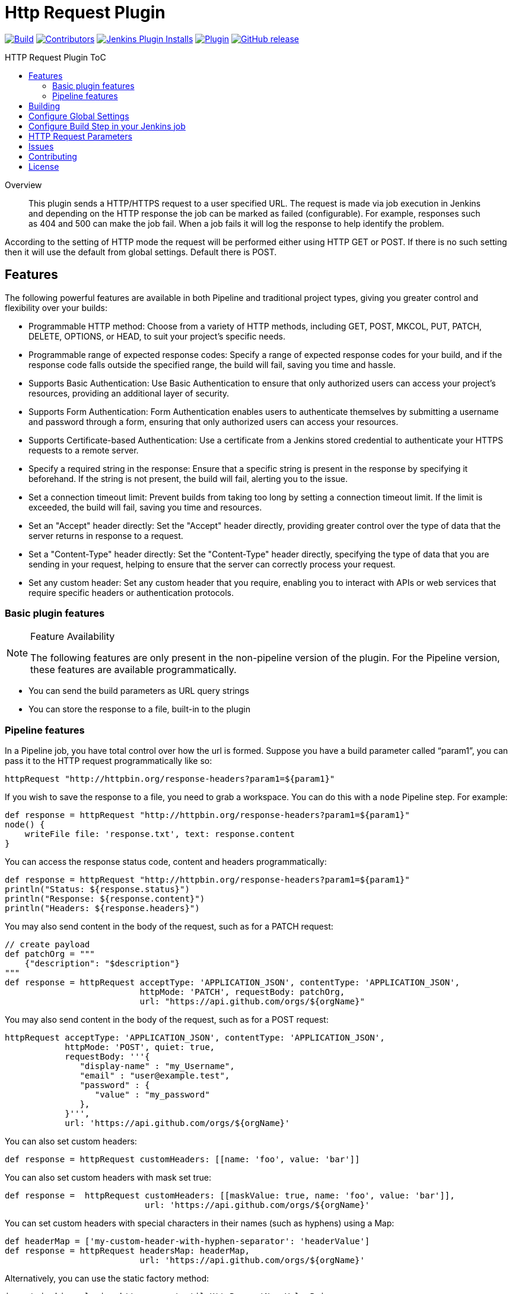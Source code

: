 [[http-request-plugin]]
= Http Request Plugin
:toc: macro
:toc-title: HTTP Request Plugin ToC
ifdef::env-github[]
:tip-caption: :bulb:
:note-caption: :information_source:
:important-caption: :heavy_exclamation_mark:
:caution-caption: :fire:
:warning-caption: :warning:
endif::[]

link:https://ci.jenkins.io/job/Plugins/job/http-request-plugin/job/master/[image:https://ci.jenkins.io/job/Plugins/job/http-request-plugin/job/master/badge/icon[Build]]
link:https://github.com/jenkinsci/http-request-plugin/graphs/contributors[image:https://img.shields.io/github/contributors/jenkinsci/http-request-plugin.svg?color=blue[Contributors]]
link:https://plugins.jenkins.io/http_request/[image:https://img.shields.io/jenkins/plugin/i/http_request.svg?color=blue&label=installations[Jenkins Plugin Installs]]
link:https://plugins.jenkins.io/http_request/[image:https://img.shields.io/jenkins/plugin/v/http_request.svg[Plugin]]
link:https://github.com/jenkinsci/http-request-plugin/releases/latest[image:https://img.shields.io/github/release/jenkinsci/http-request-plugin.svg?label=changelog[GitHub release]]

toc::[]

[abstract]
.Overview
This plugin sends a HTTP/HTTPS request to a user specified URL. The request is made via job 
execution in Jenkins and depending on the HTTP response the job can be marked as failed 
(configurable). For example, responses such as 404 and 500 can make the job fail. When a
job fails it will log the response to help identify the problem.

According to the setting of HTTP mode the request will be performed either using HTTP GET or POST.
If there is no such setting then it will use the default from global settings. Default there is POST.

== Features

The following powerful features are available in both Pipeline and traditional project types, giving you greater control and flexibility over your builds:

* Programmable HTTP method:
Choose from a variety of HTTP methods, including GET, POST, MKCOL, PUT, PATCH, DELETE, OPTIONS, or HEAD, to suit your project's specific needs.

* Programmable range of expected response codes:
Specify a range of expected response codes for your build, and if the response code falls outside the specified range, the build will fail, saving you time and hassle.

* Supports Basic Authentication:
Use Basic Authentication to ensure that only authorized users can access your project's resources, providing an additional layer of security.

* Supports Form Authentication:
Form Authentication enables users to authenticate themselves by submitting a username and password through a form, ensuring that only authorized users can access your resources.

* Supports Certificate-based Authentication:
Use a certificate from a Jenkins stored credential to authenticate your HTTPS requests to a remote server.

* Specify a required string in the response:
Ensure that a specific string is present in the response by specifying it beforehand. If the string is not present, the build will fail, alerting you to the issue.

* Set a connection timeout limit:
Prevent builds from taking too long by setting a connection timeout limit. If the limit is exceeded, the build will fail, saving you time and resources.

* Set an "Accept" header directly:
Set the "Accept" header directly, providing greater control over the type of data that the server returns in response to a request.

* Set a "Content-Type" header directly:
Set the "Content-Type" header directly, specifying the type of data that you are sending in your request, helping to ensure that the server can correctly process your request.

* Set any custom header:
Set any custom header that you require, enabling you to interact with APIs or web services that require specific headers or authentication protocols.

=== Basic plugin features

[NOTE]
.Feature Availability
====
The following features are only present in the non-pipeline version of the plugin. For the Pipeline 
version, these features are available programmatically.
====

* You can send the build parameters as URL query strings
* You can store the response to a file, built-in to the plugin

=== Pipeline features

In a Pipeline job, you have total control over how the url is formed. Suppose you have a build 
parameter called "`param1`", you can pass it to the HTTP request programmatically like so:

[source,groovy]
----
httpRequest "http://httpbin.org/response-headers?param1=${param1}"
----

If you wish to save the response to a file, you need to grab a workspace. You can do this with a 
`node` Pipeline step. For example:

[source,groovy]
----
def response = httpRequest "http://httpbin.org/response-headers?param1=${param1}"
node() {
    writeFile file: 'response.txt', text: response.content
}
----

You can access the response status code, content and headers programmatically:

[source,groovy]
----
def response = httpRequest "http://httpbin.org/response-headers?param1=${param1}"
println("Status: ${response.status}")
println("Response: ${response.content}")
println("Headers: ${response.headers}")
----

You may also send content in the body of the request, such as for a PATCH request:

[source,groovy]
----
// create payload
def patchOrg = """
    {"description": "$description"}
"""
def response = httpRequest acceptType: 'APPLICATION_JSON', contentType: 'APPLICATION_JSON',
                           httpMode: 'PATCH', requestBody: patchOrg,
                           url: "https://api.github.com/orgs/${orgName}"
----

You may also send content in the body of the request, such as for a POST request:

[source,groovy]
----
httpRequest acceptType: 'APPLICATION_JSON', contentType: 'APPLICATION_JSON',
            httpMode: 'POST', quiet: true,
            requestBody: '''{
               "display-name" : "my_Username",
               "email" : "user@example.test",
               "password" : {
                  "value" : "my_password"
               },
            }''',
            url: 'https://api.github.com/orgs/${orgName}'
----


You can also set custom headers:

[source,groovy]
----
def response = httpRequest customHeaders: [[name: 'foo', value: 'bar']]
----

You can also set custom headers with mask set true:

[source,groovy]
----
def response =  httpRequest customHeaders: [[maskValue: true, name: 'foo', value: 'bar']],
                            url: 'https://api.github.com/orgs/${orgName}'
----

You can set custom headers with special characters in their names (such as hyphens) using a Map:

[source,groovy]
----
def headerMap = ['my-custom-header-with-hyphen-separator': 'headerValue']
def response = httpRequest headersMap: headerMap, 
                           url: 'https://api.github.com/orgs/${orgName}'
----

Alternatively, you can use the static factory method:

[source,groovy]
----
import jenkins.plugins.http_request.util.HttpRequestNameValuePair

def headers = [
  HttpRequestNameValuePair.create('my-custom-header-with-hyphen-separator', 'value1', false),
  HttpRequestNameValuePair.create('another-header', 'value2', true) // true to mask the value
]
def response = httpRequest customHeaders: headers,
                           url: 'https://api.github.com/orgs/${orgName}'
----

You can send ``multipart/form-data`` forms:

[source,groovy]
----
def response = httpRequest httpMode: 'POST', formData: [
               [contentType: 'application/json', name: 'model', body: '{"foo": "bar"}'],
               [contentType: 'text/plain', name: 'file', fileName: 'readme.txt',
               uploadFile: 'data/lipsum.txt']]
----

You can send a request with form-data:

[source,groovy]
----
def response = httpRequest acceptType: 'APPLICATION_JSON', contentType: 'APPLICATION_FORM_DATA',
                           formData: [[body: '''{
                                         "name" : "example",
                                         "type" : "bot"
                                        }''',
                           contentType: 'text/plain', fileName: 'sample', name: 'data',
                           uploadFile: './files/readme.txt']],
                           httpMode: 'POST', quiet: true, responseHandle: 'NONE', timeout: null,
                           url: 'https://api.github.com/orgs/${orgName}',
                           validResponseCodes: '200,404', validResponseContent: 'token'
----

You can send ``multipart file`` and ``multipart entity name``:

[source,groovy]
----
def response = httpRequest acceptType: 'APPLICATION_JSON', contentType: 'APPLICATION_OCTETSTREAM',
                           httpMode: 'POST', multipartName: 'file', quiet: true,
                           responseHandle: 'NONE', timeout: null, uploadFile: './files/readme.txt',
                           url: 'https://api.github.com/orgs/${orgName}'
----

You can send a request with SSL error ignored

[source,groovy]
----
def response = httpRequest ignoreSslErrors: true, responseHandle: 'NONE',
                           url: 'https://api.github.com/orgs/${orgName}'
----

You can send a request with http proxy

[source,groovy]
----
def response = httpRequest httpProxy: 'http://proxy.local', responseHandle: 'NONE',
                           url: 'https://api.github.com/orgs/${orgName}'
----

You can send a request with http proxy authenticate

[source,groovy]
----
def response = httpRequest proxyAuthentication: Basic, 'http://proxy.local',
               responseHandle: 'NONE', url: 'https://api.github.com/orgs/${orgName}'
----

You can send a request with accepted response codes

[source,groovy]
----
def response = httpRequest responseHandle: 'NONE', validResponseCodes: '200,404',
                           url: 'https://api.github.com/orgs/${orgName}'
----

You can send a request with accepted response content

[source,groovy]
----
def response = httpRequest responseHandle: 'STRING',
                           url: 'https://api.github.com/orgs/${orgName}',
                           validResponseCodes: '200,404', validResponseContent: 'token'
----

You can send a request with connection timeout

[source,groovy]
----
def response = httpRequest timeout: 30, url: 'https://api.github.com/orgs/${orgName}'
----

You can send a request where output is written to file

[source,groovy]
----
def response = httpRequest outputFile: 'readme.txt', url:'https://api.github.com/orgs/${orgName}'
----

You can send a request where response is printed on the console

[source,groovy]
----
def response = httpRequest consoleLogResponseBody: true,
               url:'https://api.github.com/orgs/${orgName}'
----

You can send a request without logging output — with logs turned off

[source,groovy]
----
def response = httpRequest quiet: true, url:'https://api.github.com/orgs/${orgName}'
----

You can handle response

[source,groovy]
----
def response = httpRequest responseHandle: 'LEAVE_OPEN',
                           url: "https://api.github.com/orgs/${orgName}"
response.close() // must call response.close() after a LEAVE_OPEN
----

You can use a Jenkins credential to authenticate the request

[source,groovy]
----
def response = httpRequest authentication: 'my-jenkins-credential-id',
                           url: 'https://api.github.com/user/jenkinsci'
----

You can send an SSL request with authentication by user certificate;
for a private CA, make sure to first add the CA certificate is as
"Trusted", then add the user key along with certification chain up
to same CA certificate, into your PKCS12 keystore file which you
upload to Jenkins credentials, and you also must use a non-trivial
password for that keystore. Keep in mind that for systems under test
which create their own self-signed CA and HTTPS protection, you can
programmatically create and upload the credentials, into a domain
where the job has write access (its folder etc.)

[source,groovy]
----
def response = httpRequest authentication: 'user_with_cert_and_ca',
                           url: 'https://sut123.local.domain:8443/api/v1/status/debug'
----

A basic WebDAV upload can be built using ``MKCOL`` and ``PUT`` like so:

[source,groovy]
----
// create directory aka a collection
httpRequest authentication: 'my-jenkins-credential-id',
            httpMode: 'MKCOL',
            // on Apache httpd 201 = collection created, 405 = collection already exists
            validResponseCodes: '201,405',
            url: "https://example.com/webdav-enabled-server/reports/${version}/"
// upload a file
httpRequest authentication: 'my-jenkins-credential-id',
            httpMode: 'PUT',
            validResponseCodes: '201',
            url: "https://example.com/reports/${version}/your-report-maybe.html",
            uploadFile: './local/path/to/report.html'
----

For details on the Pipeline features, use the Pipeline snippet generator in the Pipeline job
configuration.

[WARNING]
.Known Limitations
====
If Jenkins is restarted before the HTTP response comes back, the build will fail.
====

== Building

The plugin can be built and tested locally using a Maven Docker container:

[source, bash]
----
docker run -it --rm -v "$(pwd)":/usr/src/mymaven -w /usr/src/mymaven maven:3.3-jdk-8 mvn test
----

== Configure Global Settings

image::docs/images/configure-http-request-global.png[]

== Configure Build Step in your Jenkins job

image::docs/images/configure-http-request-build-step.png[]

== HTTP Request Parameters

Parameters are escaped, which means if you try to pass another value inside a value, it will not 
happen.

In the example below, the key "`name`" will be passed with a value of "`jenkins&os=linux`". Note 
that "`os`" is not a parameter - it is part of the value). At the HTTP server-side no parameter 
named "`os`" will exist.

[CAUTION]
.Regarding Logging & Sensitive Information
====
Every execution will log all parameters. Be careful to not pass private information such as 
passwords or personal information.
====

image:docs/images/log.png[]

== Issues

Report issues and enhancements in the https://issues.jenkins.io/[Jenkins issue tracker].
Use the `http-request-plugin` component in the `JENKINS` project.

== Contributing

Refer to our https://github.com/jenkinsci/.github/blob/master/CONTRIBUTING.md[contribution guidelines].

== License

Licensed under link:LICENSE[the MIT License].
